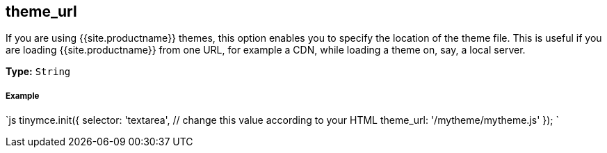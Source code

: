 [#theme_url]
== theme_url

If you are using {{site.productname}} themes, this option enables you to specify the location of the theme file. This is useful if you are loading {{site.productname}} from one URL, for example a CDN, while loading a theme on, say, a local server.

*Type:* `String`

[discrete#example]
===== Example

`js
tinymce.init({
  selector: 'textarea',  // change this value according to your HTML
  theme_url: '/mytheme/mytheme.js'
});
`
